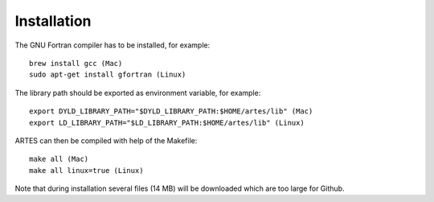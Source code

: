 .. _installation:

Installation
============

The GNU Fortran compiler has to be installed, for example: ::

    brew install gcc (Mac)
    sudo apt-get install gfortran (Linux)

The library path should be exported as environment variable, for example: ::

    export DYLD_LIBRARY_PATH="$DYLD_LIBRARY_PATH:$HOME/artes/lib" (Mac)
    export LD_LIBRARY_PATH="$LD_LIBRARY_PATH:$HOME/artes/lib" (Linux)

ARTES can then be compiled with help of the Makefile: ::

    make all (Mac)
    make all linux=true (Linux)

Note that during installation several files (14 MB) will be downloaded which are too large for Github.